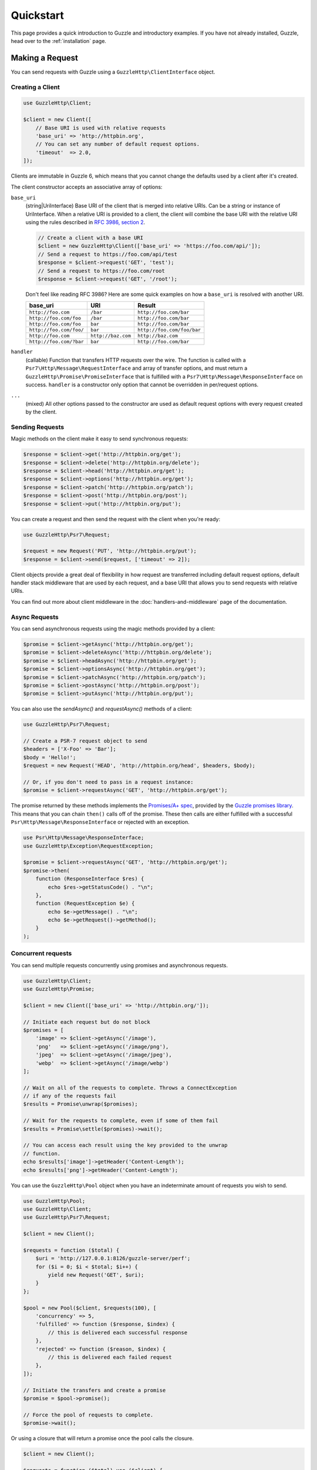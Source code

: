 ==========
Quickstart
==========

This page provides a quick introduction to Guzzle and introductory examples.
If you have not already installed, Guzzle, head over to the :ref:`installation`
page.


Making a Request
================

You can send requests with Guzzle using a ``GuzzleHttp\ClientInterface``
object.


Creating a Client
-----------------

.. code-block:: php

    use GuzzleHttp\Client;

    $client = new Client([
        // Base URI is used with relative requests
        'base_uri' => 'http://httpbin.org',
        // You can set any number of default request options.
        'timeout'  => 2.0,
    ]);

Clients are immutable in Guzzle 6, which means that you cannot change the defaults used by a client after it's created.

The client constructor accepts an associative array of options:

``base_uri``
    (string|UriInterface) Base URI of the client that is merged into relative
    URIs. Can be a string or instance of UriInterface. When a relative URI
    is provided to a client, the client will combine the base URI with the
    relative URI using the rules described in
    `RFC 3986, section 2 <http://tools.ietf.org/html/rfc3986#section-5.2>`_.

    .. code-block:: php

        // Create a client with a base URI
        $client = new GuzzleHttp\Client(['base_uri' => 'https://foo.com/api/']);
        // Send a request to https://foo.com/api/test
        $response = $client->request('GET', 'test');
        // Send a request to https://foo.com/root
        $response = $client->request('GET', '/root');

    Don't feel like reading RFC 3986? Here are some quick examples on how a
    ``base_uri`` is resolved with another URI.

    =======================  ==================  ===============================
    base_uri                 URI                 Result
    =======================  ==================  ===============================
    ``http://foo.com``       ``/bar``            ``http://foo.com/bar``
    ``http://foo.com/foo``   ``/bar``            ``http://foo.com/bar``
    ``http://foo.com/foo``   ``bar``             ``http://foo.com/bar``
    ``http://foo.com/foo/``  ``bar``             ``http://foo.com/foo/bar``
    ``http://foo.com``       ``http://baz.com``  ``http://baz.com``
    ``http://foo.com/?bar``  ``bar``             ``http://foo.com/bar``
    =======================  ==================  ===============================

``handler``
    (callable) Function that transfers HTTP requests over the wire. The
    function is called with a ``Psr7\Http\Message\RequestInterface`` and array
    of transfer options, and must return a
    ``GuzzleHttp\Promise\PromiseInterface`` that is fulfilled with a
    ``Psr7\Http\Message\ResponseInterface`` on success. ``handler`` is a
    constructor only option that cannot be overridden in per/request options.

``...``
    (mixed) All other options passed to the constructor are used as default
    request options with every request created by the client.


Sending Requests
----------------

Magic methods on the client make it easy to send synchronous requests:

.. code-block:: php

    $response = $client->get('http://httpbin.org/get');
    $response = $client->delete('http://httpbin.org/delete');
    $response = $client->head('http://httpbin.org/get');
    $response = $client->options('http://httpbin.org/get');
    $response = $client->patch('http://httpbin.org/patch');
    $response = $client->post('http://httpbin.org/post');
    $response = $client->put('http://httpbin.org/put');

You can create a request and then send the request with the client when you're
ready:

.. code-block:: php

    use GuzzleHttp\Psr7\Request;

    $request = new Request('PUT', 'http://httpbin.org/put');
    $response = $client->send($request, ['timeout' => 2]);

Client objects provide a great deal of flexibility in how request are
transferred including default request options, default handler stack middleware
that are used by each request, and a base URI that allows you to send requests
with relative URIs.

You can find out more about client middleware in the
:doc:`handlers-and-middleware` page of the documentation.


Async Requests
--------------

You can send asynchronous requests using the magic methods provided by a client:

.. code-block:: php

    $promise = $client->getAsync('http://httpbin.org/get');
    $promise = $client->deleteAsync('http://httpbin.org/delete');
    $promise = $client->headAsync('http://httpbin.org/get');
    $promise = $client->optionsAsync('http://httpbin.org/get');
    $promise = $client->patchAsync('http://httpbin.org/patch');
    $promise = $client->postAsync('http://httpbin.org/post');
    $promise = $client->putAsync('http://httpbin.org/put');

You can also use the `sendAsync()` and `requestAsync()` methods of a client:

.. code-block:: php

    use GuzzleHttp\Psr7\Request;

    // Create a PSR-7 request object to send
    $headers = ['X-Foo' => 'Bar'];
    $body = 'Hello!';
    $request = new Request('HEAD', 'http://httpbin.org/head', $headers, $body);

    // Or, if you don't need to pass in a request instance:
    $promise = $client->requestAsync('GET', 'http://httpbin.org/get');

The promise returned by these methods implements the
`Promises/A+ spec <https://promisesaplus.com/>`_, provided by the
`Guzzle promises library <https://github.com/guzzle/promises>`_. This means
that you can chain ``then()`` calls off of the promise. These then calls are
either fulfilled with a successful ``Psr\Http\Message\ResponseInterface`` or
rejected with an exception.

.. code-block:: php

    use Psr\Http\Message\ResponseInterface;
    use GuzzleHttp\Exception\RequestException;

    $promise = $client->requestAsync('GET', 'http://httpbin.org/get');
    $promise->then(
        function (ResponseInterface $res) {
            echo $res->getStatusCode() . "\n";
        },
        function (RequestException $e) {
            echo $e->getMessage() . "\n";
            echo $e->getRequest()->getMethod();
        }
    );


Concurrent requests
-------------------

You can send multiple requests concurrently using promises and asynchronous
requests.

.. code-block:: php

    use GuzzleHttp\Client;
    use GuzzleHttp\Promise;

    $client = new Client(['base_uri' => 'http://httpbin.org/']);

    // Initiate each request but do not block
    $promises = [
        'image' => $client->getAsync('/image'),
        'png'   => $client->getAsync('/image/png'),
        'jpeg'  => $client->getAsync('/image/jpeg'),
        'webp'  => $client->getAsync('/image/webp')
    ];

    // Wait on all of the requests to complete. Throws a ConnectException
    // if any of the requests fail
    $results = Promise\unwrap($promises);

    // Wait for the requests to complete, even if some of them fail
    $results = Promise\settle($promises)->wait();

    // You can access each result using the key provided to the unwrap
    // function.
    echo $results['image']->getHeader('Content-Length');
    echo $results['png']->getHeader('Content-Length');

You can use the ``GuzzleHttp\Pool`` object when you have an indeterminate
amount of requests you wish to send.

.. code-block:: php

    use GuzzleHttp\Pool;
    use GuzzleHttp\Client;
    use GuzzleHttp\Psr7\Request;

    $client = new Client();

    $requests = function ($total) {
        $uri = 'http://127.0.0.1:8126/guzzle-server/perf';
        for ($i = 0; $i < $total; $i++) {
            yield new Request('GET', $uri);
        }
    };

    $pool = new Pool($client, $requests(100), [
        'concurrency' => 5,
        'fulfilled' => function ($response, $index) {
            // this is delivered each successful response
        },
        'rejected' => function ($reason, $index) {
            // this is delivered each failed request
        },
    ]);

    // Initiate the transfers and create a promise
    $promise = $pool->promise();

    // Force the pool of requests to complete.
    $promise->wait();

Or using a closure that will return a promise once the pool calls the closure.

.. code-block:: php

    $client = new Client();

    $requests = function ($total) use ($client) {
        $uri = 'http://127.0.0.1:8126/guzzle-server/perf';
        for ($i = 0; $i < $total; $i++) {
            yield function() use ($client, $uri) {
                return $client->getAsync($uri);
            };
        }
    };

    $pool = new Pool($client, $requests(100));


Using Responses
===============

In the previous examples, we retrieved a ``$response`` variable or we were
delivered a response from a promise. The response object implements a PSR-7
response, ``Psr\Http\Message\ResponseInterface``, and contains lots of
helpful information.

You can get the status code and reason phrase of the response:

.. code-block:: php

    $code = $response->getStatusCode(); // 200
    $reason = $response->getReasonPhrase(); // OK

You can retrieve headers from the response:

.. code-block:: php

    // Check if a header exists.
    if ($response->hasHeader('Content-Length')) {
        echo "It exists";
    }

    // Get a header from the response.
    echo $response->getHeader('Content-Length');

    // Get all of the response headers.
    foreach ($response->getHeaders() as $name => $values) {
        echo $name . ': ' . implode(', ', $values) . "\r\n";
    }

The body of a response can be retrieved using the ``getBody`` method. The body
can be used as a string, cast to a string, or used as a stream like object.

.. code-block:: php

    $body = $response->getBody();
    // Implicitly cast the body to a string and echo it
    echo $body;
    // Explicitly cast the body to a string
    $stringBody = (string) $body;
    // Read 10 bytes from the body
    $tenBytes = $body->read(10);
    // Read the remaining contents of the body as a string
    $remainingBytes = $body->getContents();


Query String Parameters
=======================

You can provide query string parameters with a request in several ways.

You can set query string parameters in the request's URI:

.. code-block:: php

    $response = $client->request('GET', 'http://httpbin.org?foo=bar');

You can specify the query string parameters using the ``query`` request
option as an array.

.. code-block:: php

    $client->request('GET', 'http://httpbin.org', [
        'query' => ['foo' => 'bar']
    ]);

Providing the option as an array will use PHP's ``http_build_query`` function
to format the query string.

And finally, you can provide the ``query`` request option as a string.

.. code-block:: php

    $client->request('GET', 'http://httpbin.org', ['query' => 'foo=bar']);


Uploading Data
==============

Guzzle provides several methods for uploading data.

You can send requests that contain a stream of data by passing a string,
resource returned from ``fopen``, or an instance of a
``Psr\Http\Message\StreamInterface`` to the ``body`` request option.

.. code-block:: php

    // Provide the body as a string.
    $r = $client->request('POST', 'http://httpbin.org/post', [
        'body' => 'raw data'
    ]);

    // Provide an fopen resource.
    $body = fopen('/path/to/file', 'r');
    $r = $client->request('POST', 'http://httpbin.org/post', ['body' => $body]);

    // Use the stream_for() function to create a PSR-7 stream.
    $body = \GuzzleHttp\Psr7\stream_for('hello!');
    $r = $client->request('POST', 'http://httpbin.org/post', ['body' => $body]);

An easy way to upload JSON data and set the appropriate header is using the
``json`` request option:

.. code-block:: php

    $r = $client->request('PUT', 'http://httpbin.org/put', [
        'json' => ['foo' => 'bar']
    ]);


POST/Form Requests
------------------

In addition to specifying the raw data of a request using the ``body`` request
option, Guzzle provides helpful abstractions over sending POST data.


Sending form fields
~~~~~~~~~~~~~~~~~~~

Sending ``application/x-www-form-urlencoded`` POST requests requires that you
specify the POST fields as an array in the ``form_params`` request options.

.. code-block:: php

    $response = $client->request('POST', 'http://httpbin.org/post', [
        'form_params' => [
            'field_name' => 'abc',
            'other_field' => '123',
            'nested_field' => [
                'nested' => 'hello'
            ]
        ]
    ]);


Sending form files
~~~~~~~~~~~~~~~~~~

You can send files along with a form (``multipart/form-data`` POST requests),
using the ``multipart`` request option. ``multipart`` accepts an array of
associative arrays, where each associative array contains the following keys:

- name: (required, string) key mapping to the form field name.
- contents: (required, mixed) Provide a string to send the contents of the
  file as a string, provide an fopen resource to stream the contents from a
  PHP stream, or provide a ``Psr\Http\Message\StreamInterface`` to stream
  the contents from a PSR-7 stream.

.. code-block:: php

    $response = $client->request('POST', 'http://httpbin.org/post', [
        'multipart' => [
            [
                'name'     => 'field_name',
                'contents' => 'abc'
            ],
            [
                'name'     => 'file_name',
                'contents' => fopen('/path/to/file', 'r')
            ],
            [
                'name'     => 'other_file',
                'contents' => 'hello',
                'filename' => 'filename.txt',
                'headers'  => [
                    'X-Foo' => 'this is an extra header to include'
                ]
            ]
        ]
    ]);


Cookies
=======

Guzzle can maintain a cookie session for you if instructed using the
``cookies`` request option. When sending a request, the ``cookies`` option
must be set an an instance of ``GuzzleHttp\Cookie\CookieJarInterface``.

.. code-block:: php

    // Use a specific cookie jar
    $jar = new \GuzzleHttp\Cookie\CookieJar;
    $r = $client->request('GET', 'http://httpbin.org/cookies', [
        'cookies' => $jar
    ]);

You can set ``cookies`` to ``true`` in a client constructor if you would like
to use a shared cookie jar for all requests.

.. code-block:: php

    // Use a shared client cookie jar
    $client = new \GuzzleHttp\Client(['cookies' => true]);
    $r = $client->request('GET', 'http://httpbin.org/cookies');


Redirects
=========

Guzzle will automatically follow redirects unless you tell it not to. You can
customize the redirect behavior using the ``allow_redirects`` request option.

- Set to ``true`` to enable normal redirects with a maximum number of 5
  redirects. This is the default setting.
- Set to ``false`` to disable redirects.
- Pass an associative array containing the 'max' key to specify the maximum
  number of redirects and optionally provide a 'strict' key value to specify
  whether or not to use strict RFC compliant redirects (meaning redirect POST
  requests with POST requests vs. doing what most browsers do which is
  redirect POST requests with GET requests).

.. code-block:: php

    $response = $client->request('GET', 'http://github.com');
    echo $response->getStatusCode();
    // 200

The following example shows that redirects can be disabled.

.. code-block:: php

    $response = $client->request('GET', 'http://github.com', [
        'allow_redirects' => false
    ]);
    echo $response->getStatusCode();
    // 301


Exceptions
==========

Guzzle throws exceptions for errors that occur during a transfer.

- In the event of a networking error (connection timeout, DNS errors, etc.),
  a ``GuzzleHttp\Exception\RequestException`` is thrown. This exception
  extends from ``GuzzleHttp\Exception\TransferException``. Catching this
  exception will catch any exception that can be thrown while transferring
  requests.

  .. code-block:: php

      use GuzzleHttp\Psr7;
      use GuzzleHttp\Exception\RequestException;

      try {
          $client->request('GET', 'https://github.com/_abc_123_404');
      } catch (RequestException $e) {
          echo Psr7\str($e->getRequest());
          if ($e->hasResponse()) {
              echo Psr7\str($e->getResponse());
          }
      }

- A ``GuzzleHttp\Exception\ConnectException`` exception is thrown in the
  event of a networking error. This exception extends from
  ``GuzzleHttp\Exception\RequestException``.

- A ``GuzzleHttp\Exception\ClientException`` is thrown for 400
  level errors if the ``http_errors`` request option is set to true. This
  exception extends from ``GuzzleHttp\Exception\BadResponseException`` and
  ``GuzzleHttp\Exception\BadResponseException`` extends from
  ``GuzzleHttp\Exception\RequestException``.

  .. code-block:: php

      use GuzzleHttp\Exception\ClientException;

      try {
          $client->request('GET', 'https://github.com/_abc_123_404');
      } catch (ClientException $e) {
          echo Psr7\str($e->getRequest());
          echo Psr7\str($e->getResponse());
      }

- A ``GuzzleHttp\Exception\ServerException`` is thrown for 500 level
  errors if the ``http_errors`` request option is set to true. This
  exception extends from ``GuzzleHttp\Exception\BadResponseException``.

- A ``GuzzleHttp\Exception\TooManyRedirectsException`` is thrown when too
  many redirects are followed. This exception extends from ``GuzzleHttp\Exception\RequestException``.

All of the above exceptions extend from
``GuzzleHttp\Exception\TransferException``.


Environment Variables
=====================

Guzzle exposes a few environment variables that can be used to customize the
behavior of the library.

``GUZZLE_CURL_SELECT_TIMEOUT``
    Controls the duration in seconds that a curl_multi_* handler will use when
    selecting on curl handles using ``curl_multi_select()``. Some systems
    have issues with PHP's implementation of ``curl_multi_select()`` where
    calling this function always results in waiting for the maximum duration of
    the timeout.
``HTTP_PROXY``
    Defines the proxy to use when sending requests using the "http" protocol.
``HTTPS_PROXY``
    Defines the proxy to use when sending requests using the "https" protocol.


Relevant ini Settings
---------------------

Guzzle can utilize PHP ini settings when configuring clients.

``openssl.cafile``
    Specifies the path on disk to a CA file in PEM format to use when sending
    requests over "https". See: https://wiki.php.net/rfc/tls-peer-verification#phpini_defaults
